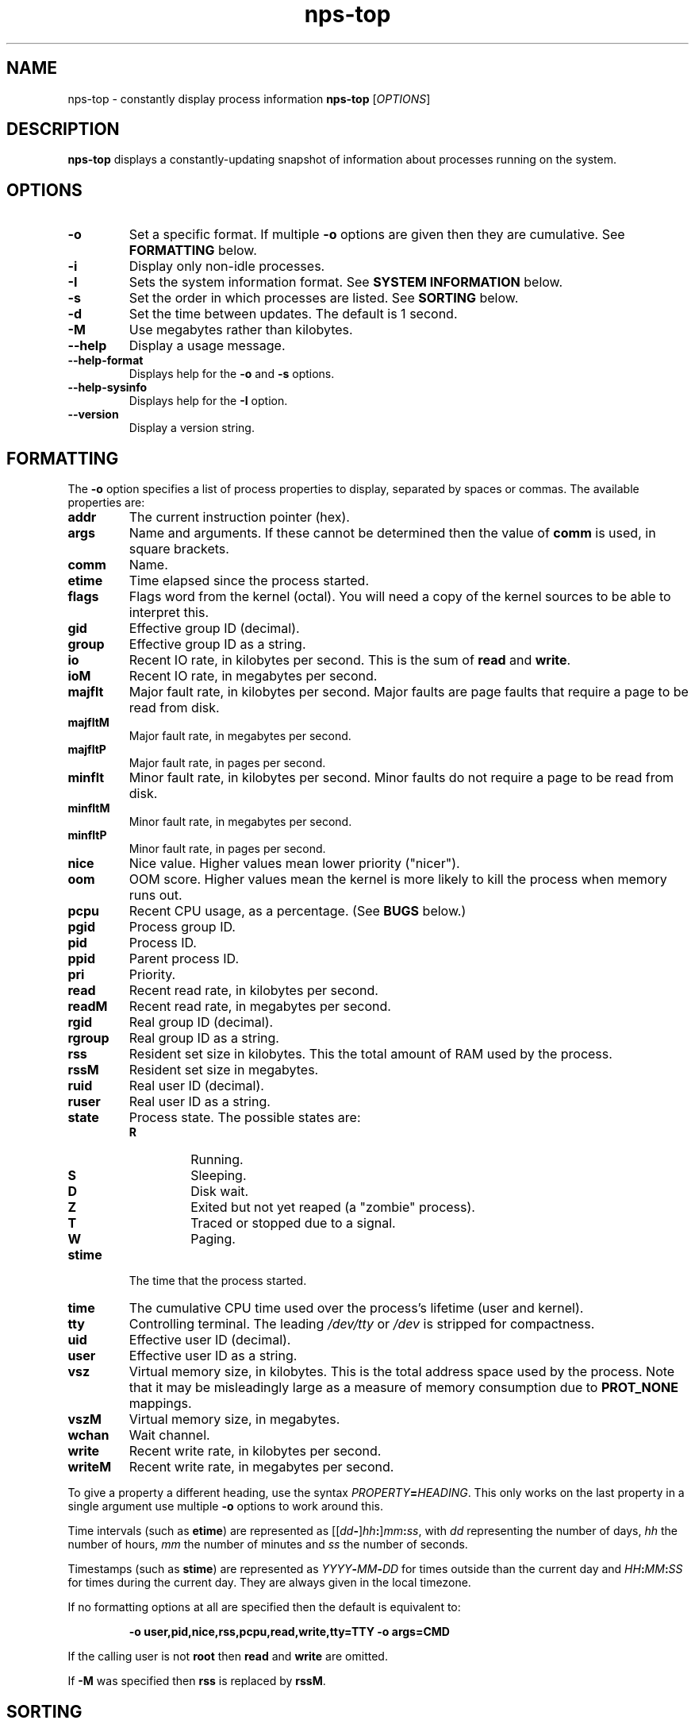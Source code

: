 .TH nps-top 1
.SH NAME
nps-top \- constantly display process information
.B nps-top
.RI [ OPTIONS ]
.SH DESCRIPTION
.B nps-top
displays a constantly-updating snapshot of information about processes
running on the system.
.SH OPTIONS
.IP \fB-o \fIFORMAT
Set a specific format.
If multiple \fB-o\fR options are given then they are cumulative.
See \fBFORMATTING\fR below.
.IP \fB-i
Display only non-idle processes.
.IP \fB-I \fISYSINFO
Sets the system information format.
See \fBSYSTEM INFORMATION\fR below.
.IP \fB-s \fIORDER
Set the order in which processes are listed.
See \fBSORTING\fR below.
.IP \fB-d \fISECONDS
Set the time between updates.
The default is 1 second.
.IP \fB-M
Use megabytes rather than kilobytes.
.IP \fB--help
Display a usage message.
.IP \fB--help-format
Displays help for the \fB-o\fR and \fB-s\fR options.
.IP \fB--help-sysinfo
Displays help for the \fB-I\fR option.
.IP \fB--version
Display a version string.
.SH FORMATTING
The \fB-o\fR option specifies a list of process properties to display,
separated by spaces or commas.
The available properties are:
.IP \fBaddr
The current instruction pointer (hex).
.IP \fBargs
Name and arguments.
If these cannot be determined then the value of \fBcomm\fR is used, in
square brackets.
.IP \fBcomm
Name.
.IP \fBetime
Time elapsed since the process started.
.IP \fBflags
Flags word from the kernel (octal).
You will need a copy of the kernel sources to be able to interpret this.
.IP \fBgid
Effective group ID (decimal).
.IP \fBgroup
Effective group ID as a string.
.IP \fBio
Recent IO rate, in kilobytes per second.
This is the sum of \fBread\fR and \fBwrite\fR.
.IP \fBioM
Recent IO rate, in megabytes per second.
.IP \fBmajflt
Major fault rate, in kilobytes per second.
Major faults are page faults that require a page to be read from disk.
.IP \fBmajfltM
Major fault rate, in megabytes per second.
.IP \fBmajfltP
Major fault rate, in pages per second.
.IP \fBminflt
Minor fault rate, in kilobytes per second.
Minor faults do not require a page to be read from disk.
.IP \fBminfltM
Minor fault rate, in megabytes per second.
.IP \fBminfltP
Minor fault rate, in pages per second.
.IP \fBnice
Nice value.
Higher values mean lower priority ("nicer").
.IP \fBoom
OOM score.
Higher values mean the kernel is more likely to kill the process when
memory runs out.
.IP \fBpcpu
Recent CPU usage, as a percentage.
(See \fBBUGS\fR below.)
.IP \fBpgid
Process group ID.
.IP \fBpid
Process ID.
.IP \fBppid
Parent process ID.
.IP \fBpri
Priority.
.IP \fBread
Recent read rate, in kilobytes per second.
.IP \fBreadM
Recent read rate, in megabytes per second.
.IP \fBrgid
Real group ID (decimal).
.IP \fBrgroup
Real group ID as a string.
.IP \fBrss
Resident set size in kilobytes.
This the total amount of RAM used by the process.
.IP \fBrssM
Resident set size in megabytes.
.IP \fBruid
Real user ID (decimal).
.IP \fBruser
Real user ID as a string.
.IP \fBstate
Process state.
The possible states are:
.RS
.IP \fBR
Running.
.IP \fBS
Sleeping.
.IP \fBD
Disk wait.
.IP \fBZ
Exited but not yet reaped (a "zombie" process).
.IP \fBT
Traced or stopped due to a signal.
.IP \fBW
Paging.
.RE
.IP \fBstime
The time that the process started.
.IP \fBtime
The cumulative CPU time used over the process's lifetime (user and kernel).
.IP \fBtty
Controlling terminal.
The leading \fI/dev/tty\fR or \fI/dev\fR is stripped for compactness.
.IP \fBuid
Effective user ID (decimal).
.IP \fBuser
Effective user ID as a string.
.IP \fBvsz
Virtual memory size, in kilobytes.
This is the total address space used by the process.
Note that it may be misleadingly large as a measure of memory
consumption due to \fBPROT_NONE\fR mappings.
.IP \fBvszM
Virtual memory size, in megabytes.
.IP \fBwchan
Wait channel.
.IP \fBwrite
Recent write rate, in kilobytes per second.
.IP \fBwriteM
Recent write rate, in megabytes per second.
.PP
To give a property a different heading, use the syntax
\fIPROPERTY\fB=\fIHEADING\fR.
This only works on the last property in a single argument
use multiple \fB-o\fR options to work around this.
.PP
Time intervals (such as \fBetime\fR) are represented as
[[\fIdd\fB-\fR]\fIhh\fB:\fR]\fImm\fB:\fIss\fR, with \fIdd\fR
representing the number of days, \fIhh\fR the number of hours,
\fImm\fR the number of minutes and \fIss\fR the number of seconds.
.PP
Timestamps (such as \fBstime\fR) are represented as
\fIYYYY\fB-\fIMM\fB-\fIDD\fR for times outside than
the current day and \fIHH\fB:\fIMM\fB:\fISS\fR for times during the
current day.
They are always given in the local timezone.
.PP
If no formatting options at all are specified then the default is
equivalent to:
.PP
.RS
\fB-o user,pid,nice,rss,pcpu,read,write,tty=TTY -o args=CMD
.RE
.PP
If the calling user is not \fBroot\fR then \fBread\fR and \fBwrite\fR
are omitted.
.PP
If \fB-M\fR was specified then \fBrss\fR is replaced by \fBrssM\fR.
.SH SORTING
The \fB-s\fR option specifies the properties which control the order
in which processes are displayed, separate by spaces or commas.
The available properties are listed above in \fBFORMATTING\fR.
.PP
If more than one property is specified the second and subsequent are
only considered when ordering processes which cannot be distinguished
by the first (and so on).
.PP
Each property name may be prefix with \fB+\fR to specify descending
order (the default) and \fB-\fR to specify ascending order.
.PP
If no ordering option is specified then the default is equivalent to:
.PP
.RS
\fB-s +pcpu,+io,+rss,+vsz
.RE
.SH "SYSTEM INFORMATION"
The \fB-I\fR option specifies which whole-system properties should be
displayed, separated by spaces or commas.
The available system properties are:
.IP \fBcpu
CPU usage information.
The fields are:
.RS
.TP
.B user
The percentage of time spent running all user code.
This includes \fBnice\fR and \fBguest\fR.
.TP
.B nice
The percentage of time spent running niced code.
.TP
.B guest
The percentage of time spent running guest operating systems in a virtual machine.
.TP
.B sys
The percentage of time spent in the kernel.
.TP
.B io
The percentage of time spent blocked on I/O.
.RE
.IP \fBidletime
The cumulative time the system has spent idle.
.IP \fBload
The system load averages.
These three figures are the number of tasks either runnable or blocked
on disk IO averaged over 1, 5 and 15 minutes.
.IP \fBmem
Memory information (kilobytes).
The fields are:
.RS
.TP
.B tot
Total usable memory.
This will be slightly less than the physical memory fitted, as the
kernel and some reserved memory are not included in this figure.
.TP
.B used
Memory currently in use for any purpose.
As above, the kernel is excluded.
.TP
.B free
Memory not in use for any purpose.
.TP
.B buf
Cached blocks.
.TP
.B cache
Cached files.
.RE
.IP \fBmemM
Memory information (megabytes).
.IP \fBprocesses
The current number of processes.
.IP \fBswap
Swap information (kilobytes).
The fields are:
.RS
.TP
.B tot
Total usable swap space.
.TP
.B used
Swap in use.
.TP
.B free
Swap not in use.
.TP
.B cache
Memory both in RAM and in swap.
It can be used or swapped out without IO being required.
.RE
.IP \fBswapM
Swap information (megabytes).
.IP \fBtime
The current time (using the local timezone).
.IP \fBuptime
The amount of time since the system booted.
.SH KEYBOARD
.SS Scrolling
If the terminal is too narrow, the process table can be panned left
and right with the following keys:
.IP "\fBright arrow\fR, \fB^F"
Moves the viewport to the right by one character, i.e. moves the
columns to the left.
.IP "\fBpage down"
Moves the viewport to the right by eight characters.
.IP "\fBleft arrow\fR, \fB^B"
Moves the viewport to the left by one character, i.e. moves the
columns to the right.
.IP "\fBpage up"
Moves the viewport to the left by eight characters.
.IP "\fB^A"
Moves the viewport all the way to the left.
.SS Commands
The following keyboard commands can also be used:
.IP "\fB^L"
Redisplay the screen.
.IP \fBd
Changes the update interval.
Equivalent to the \fB-d\fR option.
.IP \fBo
Changes the list of properties to display.
Similar to the \fB-o\fR option except column headings may be quoted
(and must be quoted, if they contain a space, comma or quotes).
.IP \fBs
Changes the order specification.
Equivalent to the \fB-s\fR option.
.IP \fBq
Quits immediately.
.SS Input
When editing a value (for instance after pressing \fBd\fR) the
following keys can be used:
.IP "\fB^A"
Move the cursor to the start of the line.
.IP "\fBleft arrow\fR, \fB^B"
Move the cursor right.
.IP "\fB^E"
Move the cursor to the end of the line.
.IP "\fBright arrow\fR, \fB^F"
Move the cursor right.
.IP "\fB^L"
Redisplay the screen.
.IP "\fB^U"
Delete all the input.
.IP "\fBbackspace\fR, \fB^D"
Delete the character to the left of the cursor.
.IP "\fBdelete"
Delete the character under the cursor.
.IP "\fBescape"
Cancel the operation.
.IP "\fBreturn"
Commit the operation.
This will only have any effect if the current input is valid.
.SH BUGS
On the first iteration, rate properties such as \fBpcpu\fR are
computed over the process's entire lifetime.
(On subsequent iterations they reflect the usage since the previous
iteration.)
.PP
The meaning of \fBflags\fR is not very clear.
.SH AUTHOR
Richard Kettlewell <rjk@greenend.org.uk>
